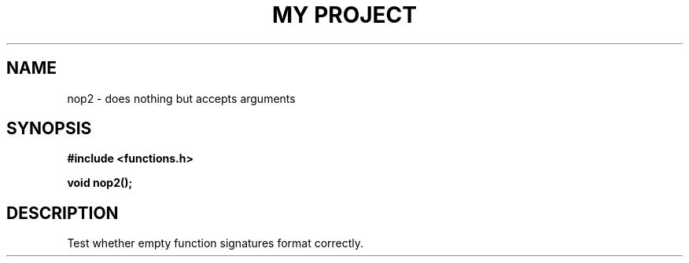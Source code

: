 .TH "MY PROJECT" "3"
.SH NAME
nop2 \- does nothing but accepts arguments
.SH SYNOPSIS
.nf
.B #include <functions.h>
.PP
.BI "void nop2();"
.fi
.SH DESCRIPTION
Test whether empty function signatures format correctly.